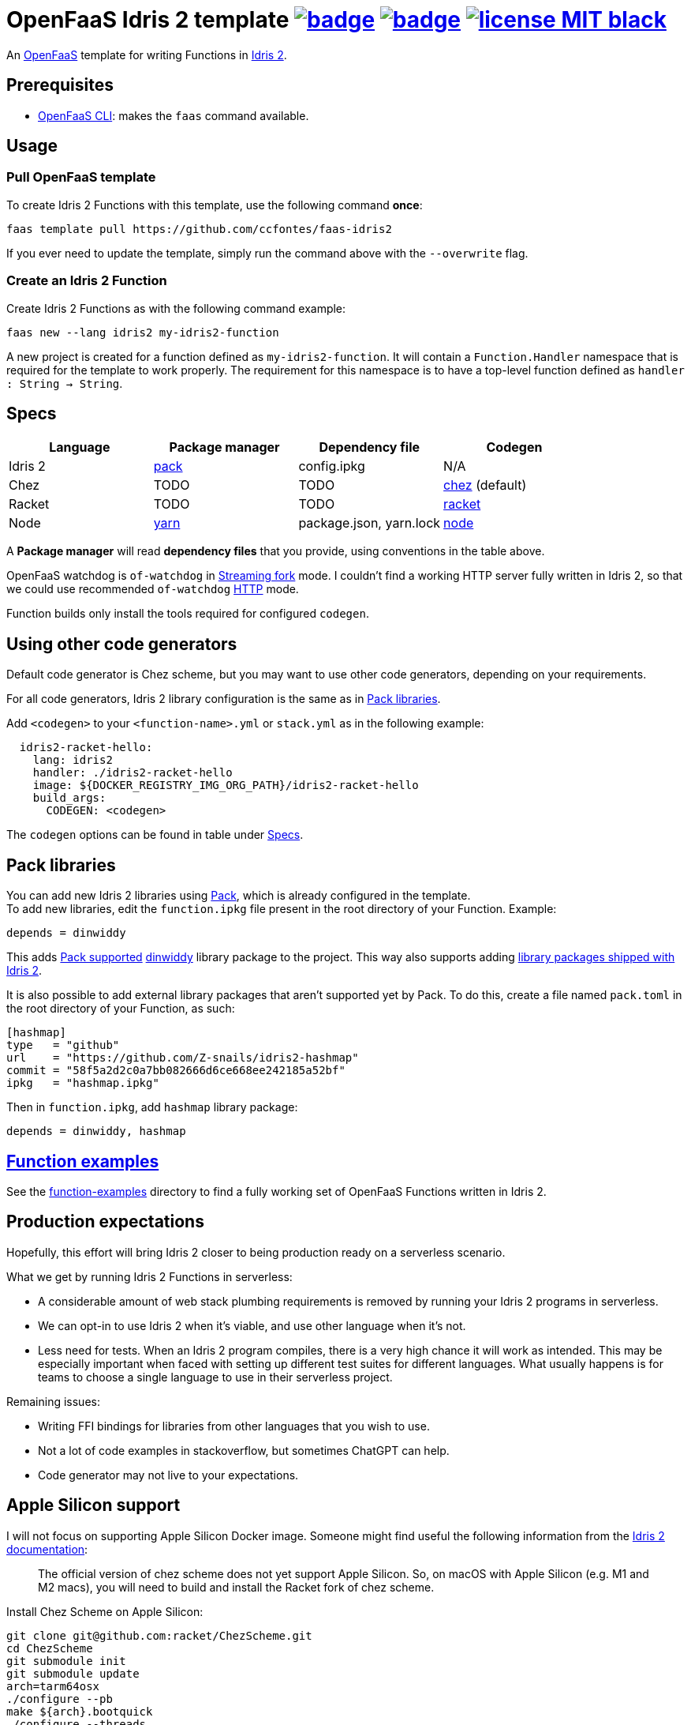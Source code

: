 :url-proj: https://github.com/ccfontes/faas-idris2
:img-ci-tests-status: {url-proj}/actions/workflows/faas_fn_build_invoke.yml/badge.svg
:img-ci-hadolint-status: {url-proj}/actions/workflows/hadolint.yml/badge.svg
:url-ci-status: "{url-proj}/actions"
:img-license: https://img.shields.io/badge/license-MIT-black.svg

= OpenFaaS Idris 2 template image:{img-ci-tests-status}[link={url-ci-status}] image:{img-ci-hadolint-status}[link={url-ci-status}] image:{img-license}[link=LICENSE] =

An https://github.com/openfaas[OpenFaaS] template for writing Functions in https://www.idris-lang.org[Idris 2].

== Prerequisites ==

* https://docs.openfaas.com/cli/install/[OpenFaaS CLI]: makes the `faas` command available.

== Usage ==

=== Pull OpenFaaS template ===

To create Idris 2 Functions with this template, use the following command *once*:
[source, bash]
----
faas template pull https://github.com/ccfontes/faas-idris2
----
If you ever need to update the template, simply run the command above with the `--overwrite` flag.

=== Create an Idris 2 Function ===

Create Idris 2 Functions as with the following command example:
[source, bash]
----
faas new --lang idris2 my-idris2-function
----
A new project is created for a function defined as `my-idris2-function`. It will contain a `Function.Handler` namespace that is required for the template to work properly. The requirement for this namespace is to have a top-level function defined as `handler : String -> String`.

== Specs ==

[%header,format=csv]
|===
Language, Package manager, Dependency file, Codegen
Idris 2, https://github.com/stefan-hoeck/idris2-pack[pack], config.ipkg, N/A

Chez, TODO, TODO, https://idris2.readthedocs.io/en/latest/backends/chez.html[chez] (default)

Racket, TODO, TODO, https://idris2.readthedocs.io/en/latest/backends/racket.html[racket]

Node, https://yarnpkg.com/[yarn], "package.json, yarn.lock", https://idris2.readthedocs.io/en/latest/backends/javascript.html[node]
|===

A **Package manager** will read **dependency files** that you provide, using conventions in the table above.

OpenFaaS watchdog is `of-watchdog` in https://github.com/openfaas/of-watchdog#3-streaming-fork-modestreaming---default[Streaming fork] mode. I couldn't find a working HTTP server fully written in Idris 2, so that we could use recommended `of-watchdog` https://github.com/openfaas/of-watchdog#1-http-modehttp[HTTP] mode.

Function builds only install the tools required for configured `codegen`.

== Using other code generators ==

Default code generator is Chez scheme, but you may want to use other code generators, depending on your requirements.

For all code generators, Idris 2 library configuration is the same as in <<fn-libs>>.

Add `<codegen>` to your `<function-name>.yml` or `stack.yml` as in the following example:
[source]
----
  idris2-racket-hello:
    lang: idris2
    handler: ./idris2-racket-hello
    image: ${DOCKER_REGISTRY_IMG_ORG_PATH}/idris2-racket-hello
    build_args:
      CODEGEN: <codegen>
----
The `codegen` options can be found in table under <<Specs>>.

== Pack libraries [[fn-libs]] ==

You can add new Idris 2 libraries using https://github.com/stefan-hoeck/idris2-pack[Pack], which is already configured in the template. +
To add new libraries, edit the `function.ipkg` file present in the root directory of your Function. Example:

[source]
----
depends = dinwiddy
----
This adds https://github.com/stefan-hoeck/idris2-pack-db[Pack supported] https://github.com/Bobbbay/dinwiddy[dinwiddy] library package to the project. This way also supports adding https://idris2.readthedocs.io/en/latest/reference/packages.html[library packages shipped with Idris 2].

It is also possible to add external library packages that aren't supported yet by Pack. To do this, create a file named `pack.toml` in the root directory of your Function, as such:

[source]
----
[hashmap]
type   = "github"
url    = "https://github.com/Z-snails/idris2-hashmap"
commit = "58f5a2d2c0a7bb082666d6ce668ee242185a52bf"
ipkg   = "hashmap.ipkg"
----
Then in `function.ipkg`, add `hashmap` library package:
[source]
----
depends = dinwiddy, hashmap
----

== link:function-examples[Function examples] ==

See the link:function-examples[function-examples] directory to find a fully working set of OpenFaaS Functions written in Idris 2.

== Production expectations ==

Hopefully, this effort will bring Idris 2 closer to being production ready on a serverless scenario.

What we get by running Idris 2 Functions in serverless:

* A considerable amount of web stack plumbing requirements is removed by running your Idris 2 programs in serverless.
* We can opt-in to use Idris 2 when it's viable, and use other language when it's not.
* Less need for tests. When an Idris 2 program compiles, there is a very high chance it will work as intended. This may be especially important when faced with setting up different test suites for different languages. What usually happens is for teams to choose a single language to use in their serverless project.

Remaining issues:

* Writing FFI bindings for libraries from other languages that you wish to use.
* Not a lot of code examples in stackoverflow, but sometimes ChatGPT can help.
* Code generator may not live to your expectations.

== Apple Silicon support ==

I will not focus on supporting Apple Silicon Docker image. Someone might find useful the following information from the https://github.com/idris-lang/Idris2/blob/main/INSTALL.md#installing-chez-scheme-on-apple-silicon[Idris 2 documentation]:

> The official version of chez scheme does not yet support Apple Silicon. So, on macOS with Apple Silicon (e.g. M1 and M2 macs), you will need to build and install the Racket fork of chez scheme.

Install Chez Scheme on Apple Silicon:
```
git clone git@github.com:racket/ChezScheme.git
cd ChezScheme
git submodule init
git submodule update
arch=tarm64osx
./configure --pb
make ${arch}.bootquick
./configure --threads
make
sudo make install
```

== Tests ==

Tests run in CI with Github Actions. Some commands link:.github/workflows/faas_fn_build_invoke.yml[can be found in a Github Actions workflow] to help you with testing your changes before pushing them to a topic branch.

== Contributing ==

Contributions are welcome! If you find a bug or have an idea for a new feature, please open an issue or submit a pull request.

== link:LICENSE[License] ==

Copyright (c) 2023 Carlos da Cunha Fontes

The MIT License
